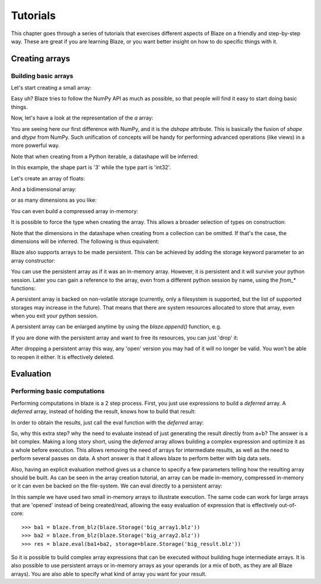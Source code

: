 =========
Tutorials
=========

This chapter goes through a series of tutorials that exercises
different aspects of Blaze on a friendly and step-by-step way.  These
are great if you are learning Blaze, or you want better insight on how
to do specific things with it.

Creating arrays
===============

Building basic arrays
---------------------

Let's start creating a small array:

.. doctest::

  >>> import blaze
  >>> a = blaze.array([2, 3, 4])
  >>> print a
  [2 3 4]

Easy uh?  Blaze tries to follow the NumPy API as much as possible, so
that people will find it easy to start doing basic things.

Now, let's have a look at the representation of the `a` array:

.. doctest::

  >>> a
  array([2, 3, 4],
        dshape='3 * int32')

You are seeing here our first difference with NumPy, and it is the
`dshape` attribute. This is basically the fusion of `shape` and
`dtype` from NumPy.  Such unification of concepts will be
handy for performing advanced operations (like views) in a more
powerful way.

Note that when creating from a Python iterable, a datashape will be
inferred:

.. doctest::

  >>> print(a.dshape)
  3 * int32

In this example, the shape part is '3' while the type part is 'int32'.

Let's create an array of floats:

.. doctest::

  >>> b = blaze.array([1.2, 3.5, 5.1])
  >>> print(b)
  [ 1.2  3.5  5.1]
  >>> print(b.dshape)
  3 * float64

And a bidimensional array:

.. doctest::

  >>> c = blaze.array([ [1, 2], [3, 4] ])
  >>> print(c)
  [[1 2]
   [3 4]]
  >>> print(c.dshape)
  2, 2, int32

or as many dimensions as you like:

.. doctest::

  >>> d = blaze.array([ [ [1, 2], [3, 4] ], [ [5, 6], [7, 8] ] ])
  >>> print(d)
  [[[1 2]
    [3 4]]
  <BLANKLINE>
   [[5 6]
    [7 8]]]
  >>> print(d.dshape)
  2, 2, 2, int32

You can even build a compressed array in-memory:

.. doctest::

  >>> blz = blaze.array([1,2,3], caps={'compress': True})
  >>> print(blz)
  [1 2 3]

It is possible to force the type when creating the array. This
allows a broader selection of types on construction:

.. doctest::

  >>> e = blaze.array([ 1, 2, 3], dshape='3, float32')
  >>> e
  array([ 1.,  2.,  3.],
        dshape='3 * float32')

Note that the dimensions in the datashape when creating from a
collection can be omitted. If that's the case, the dimensions will be
inferred. The following is thus equivalent:

.. doctest::


  >>> f = blaze.array([ 1, 2, 3], dshape='float32')
  >>> f
  array([ 1.,  2.,  3.],
        dshape='3 * float32')

Blaze also supports arrays to be made persistent. This can be achieved
by adding the storage keyword parameter to an array constructor:

.. doctest::

  >>> g = blaze.array([ 1, 2, 3], dshape='float32', storage=blaze.Storage('myarray.blz'))
  >>> g
  array([ 1.,  2.,  3.],
        dshape='3 * float32')

You can use the persistent array as if it was an in-memory
array. However, it is persistent and it will survive your python
session. Later you can gain a reference to the array, even from a
different python session by name, using the `from_*` functions:

.. doctest::

  >>> f = blaze.from_blz(blaze.Storage('myarray.blz'))
  >>> f
  array([ 1.,  2.,  3.],
        dshape='3 * float32')

A persistent array is backed on non-volatile storage (currently, only
a filesystem is supported, but the list of supported storages may
increase in the future). That means that there are system resources
allocated to store that array, even when you exit your python
session.

A persistent array can be enlarged anytime by using the `blaze.append()`
function, e.g.

.. doctest::

  >>> blaze.append(g, [4, 5, 6])
  >>> g
  array([ 1.,  2.,  3.,  4.,  5.,  6.],
        dshape='6, float32')

If you are done with the persistent array and want to free
its resources, you can just 'drop' it:

.. doctest::

  >>> blaze.drop(blaze.Storage('myarray.blz'))

After dropping a persistent array this way, any 'open' version you may
had of it will no longer be valid. You won't be able to reopen it
either. It is effectively deleted.


Evaluation
==========

Performing basic computations
-----------------------------

Performing computations in blaze is a 2 step process. First, you just
use expressions to build a *deferred* array. A *deferred* array,
instead of holding the result, knows how to build that result:

.. doctest::

  >>> a = blaze.array([1, 2, 3])
  >>> a.deferred
  False


.. doctest::

  >>> b = blaze.array([4, 5, 6])
  >>> b.deferred
  False


.. doctest::

  >>> r = a+b
  >>> r.deferred
  True

In order to obtain the results, just call the eval function with the
*deferred* array:

.. doctest::

  >>> result = blaze.eval(r)
  >>> result
  array([5, 7, 9],
        dshape='3 * int32')

So, why this extra step? why the need to evaluate instead of just
generating the result directly from a+b? The answer is a bit
complex. Making a long story short, using the *deferred* array allows
building a complex expression and optimize it as a whole before
execution. This allows removing the need of arrays for intermediate
results, as well as the need to perform several passes on data. A
short answer is that it allows blaze to perform better with big data sets.

Also, having an explicit evaluation method gives us a chance to
specify a few parameters telling how the resulting array should be
built. As can be seen in the array creation tutorial, an array can be
made in-memory, compressed in-memory or it can even be backed on the
file-system. We can eval directly to a persistent array:

.. doctest::

  >>> result = blaze.eval(r, storage=blaze.Storage('res.blz'))

In this sample we have used two small in-memory arrays to illustrate
execution. The same code can work for large arrays that are 'opened'
instead of being created/read, allowing the easy evaluation of
expression that is effectively out-of-core::

  >>> ba1 = blaze.from_blz(blaze.Storage('big_array1.blz'))
  >>> ba2 = blaze.from_blz(blaze.Storage('big_array2.blz'))
  >>> res = blaze.eval(ba1+ba2, storage=blaze.Storage('big_result.blz'))

So it is possible to build complex array expressions that can be
executed without building huge intermediate arrays. It is also
possible to use persistent arrays or in-memory arrays as your operands
(or a mix of both, as they are all Blaze arrays). You are also able to
specify what kind of array you want for your result.


